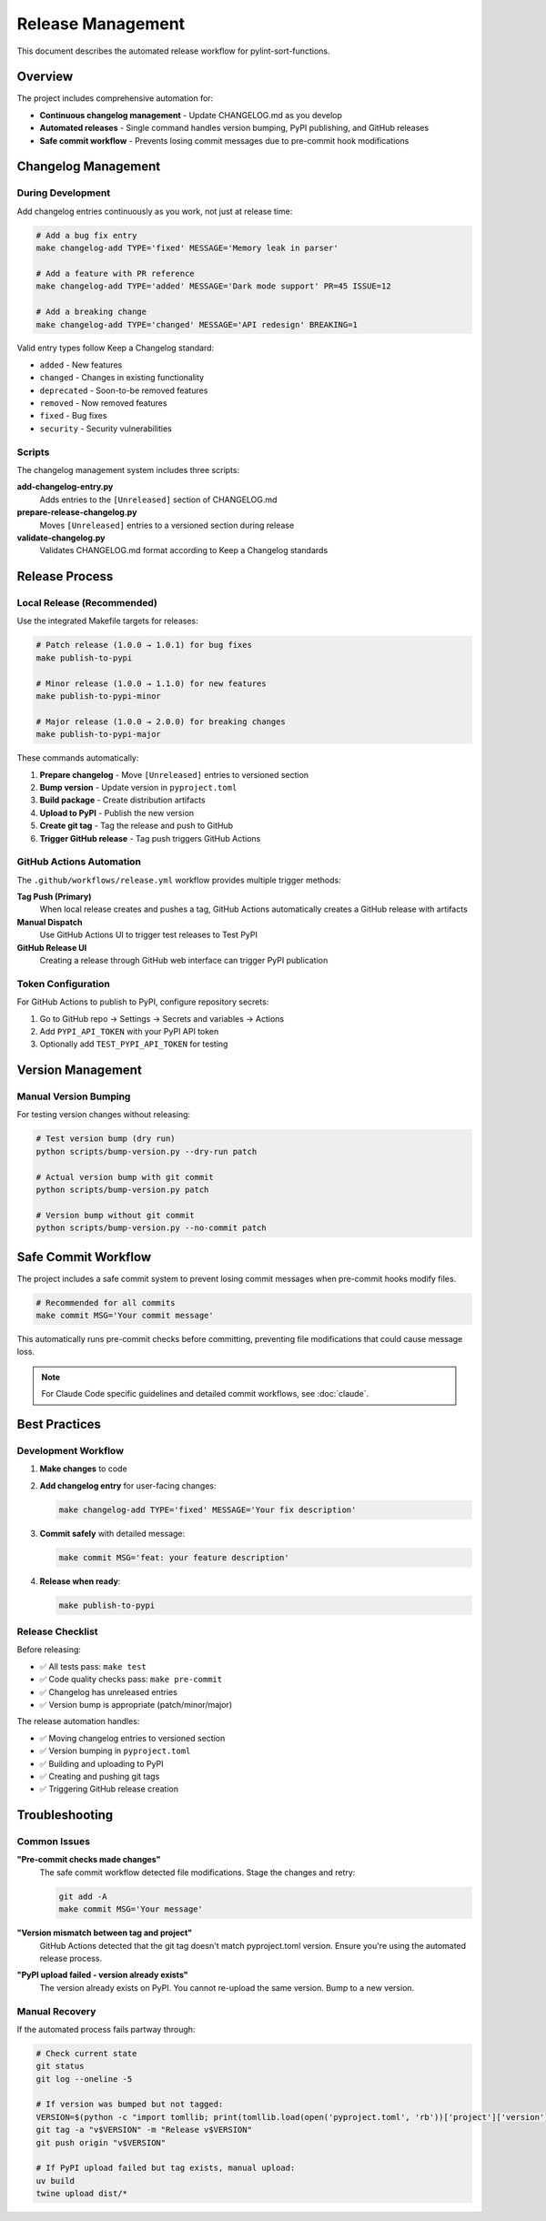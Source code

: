 Release Management
==================

This document describes the automated release workflow for pylint-sort-functions.

Overview
--------

The project includes comprehensive automation for:

* **Continuous changelog management** - Update CHANGELOG.md as you develop
* **Automated releases** - Single command handles version bumping, PyPI publishing, and GitHub releases
* **Safe commit workflow** - Prevents losing commit messages due to pre-commit hook modifications

Changelog Management
--------------------

During Development
~~~~~~~~~~~~~~~~~~

Add changelog entries continuously as you work, not just at release time:

.. code-block:: bash

   # Add a bug fix entry
   make changelog-add TYPE='fixed' MESSAGE='Memory leak in parser'

   # Add a feature with PR reference
   make changelog-add TYPE='added' MESSAGE='Dark mode support' PR=45 ISSUE=12

   # Add a breaking change
   make changelog-add TYPE='changed' MESSAGE='API redesign' BREAKING=1

Valid entry types follow Keep a Changelog standard:

* ``added`` - New features
* ``changed`` - Changes in existing functionality
* ``deprecated`` - Soon-to-be removed features
* ``removed`` - Now removed features
* ``fixed`` - Bug fixes
* ``security`` - Security vulnerabilities

Scripts
~~~~~~~

The changelog management system includes three scripts:

**add-changelog-entry.py**
   Adds entries to the ``[Unreleased]`` section of CHANGELOG.md

**prepare-release-changelog.py**
   Moves ``[Unreleased]`` entries to a versioned section during release

**validate-changelog.py**
   Validates CHANGELOG.md format according to Keep a Changelog standards

Release Process
---------------

Local Release (Recommended)
~~~~~~~~~~~~~~~~~~~~~~~~~~~~

Use the integrated Makefile targets for releases:

.. code-block:: bash

   # Patch release (1.0.0 → 1.0.1) for bug fixes
   make publish-to-pypi

   # Minor release (1.0.0 → 1.1.0) for new features
   make publish-to-pypi-minor

   # Major release (1.0.0 → 2.0.0) for breaking changes
   make publish-to-pypi-major

These commands automatically:

1. **Prepare changelog** - Move ``[Unreleased]`` entries to versioned section
2. **Bump version** - Update version in ``pyproject.toml``
3. **Build package** - Create distribution artifacts
4. **Upload to PyPI** - Publish the new version
5. **Create git tag** - Tag the release and push to GitHub
6. **Trigger GitHub release** - Tag push triggers GitHub Actions

GitHub Actions Automation
~~~~~~~~~~~~~~~~~~~~~~~~~~

The ``.github/workflows/release.yml`` workflow provides multiple trigger methods:

**Tag Push (Primary)**
   When local release creates and pushes a tag, GitHub Actions automatically creates a GitHub release with artifacts

**Manual Dispatch**
   Use GitHub Actions UI to trigger test releases to Test PyPI

**GitHub Release UI**
   Creating a release through GitHub web interface can trigger PyPI publication

Token Configuration
~~~~~~~~~~~~~~~~~~~~

For GitHub Actions to publish to PyPI, configure repository secrets:

1. Go to GitHub repo → Settings → Secrets and variables → Actions
2. Add ``PYPI_API_TOKEN`` with your PyPI API token
3. Optionally add ``TEST_PYPI_API_TOKEN`` for testing

Version Management
------------------

Manual Version Bumping
~~~~~~~~~~~~~~~~~~~~~~~

For testing version changes without releasing:

.. code-block:: bash

   # Test version bump (dry run)
   python scripts/bump-version.py --dry-run patch

   # Actual version bump with git commit
   python scripts/bump-version.py patch

   # Version bump without git commit
   python scripts/bump-version.py --no-commit patch

Safe Commit Workflow
--------------------

The project includes a safe commit system to prevent losing commit messages when pre-commit hooks modify files.

.. code-block:: bash

   # Recommended for all commits
   make commit MSG='Your commit message'

This automatically runs pre-commit checks before committing, preventing file modifications that could cause message loss.

.. note::

   For Claude Code specific guidelines and detailed commit workflows, see :doc:`claude`.

Best Practices
--------------

Development Workflow
~~~~~~~~~~~~~~~~~~~~

1. **Make changes** to code
2. **Add changelog entry** for user-facing changes:

   .. code-block:: bash

      make changelog-add TYPE='fixed' MESSAGE='Your fix description'

3. **Commit safely** with detailed message:

   .. code-block:: bash

      make commit MSG='feat: your feature description'

4. **Release when ready**:

   .. code-block:: bash

      make publish-to-pypi

Release Checklist
~~~~~~~~~~~~~~~~~

Before releasing:

* ✅ All tests pass: ``make test``
* ✅ Code quality checks pass: ``make pre-commit``
* ✅ Changelog has unreleased entries
* ✅ Version bump is appropriate (patch/minor/major)

The release automation handles:

* ✅ Moving changelog entries to versioned section
* ✅ Version bumping in ``pyproject.toml``
* ✅ Building and uploading to PyPI
* ✅ Creating and pushing git tags
* ✅ Triggering GitHub release creation

Troubleshooting
---------------

Common Issues
~~~~~~~~~~~~~

**"Pre-commit checks made changes"**
   The safe commit workflow detected file modifications. Stage the changes and retry:

   .. code-block:: bash

      git add -A
      make commit MSG='Your message'

**"Version mismatch between tag and project"**
   GitHub Actions detected that the git tag doesn't match pyproject.toml version. Ensure you're using the automated release process.

**"PyPI upload failed - version already exists"**
   The version already exists on PyPI. You cannot re-upload the same version. Bump to a new version.

Manual Recovery
~~~~~~~~~~~~~~~

If the automated process fails partway through:

.. code-block:: bash

   # Check current state
   git status
   git log --oneline -5

   # If version was bumped but not tagged:
   VERSION=$(python -c "import tomllib; print(tomllib.load(open('pyproject.toml', 'rb'))['project']['version'])")
   git tag -a "v$VERSION" -m "Release v$VERSION"
   git push origin "v$VERSION"

   # If PyPI upload failed but tag exists, manual upload:
   uv build
   twine upload dist/*
